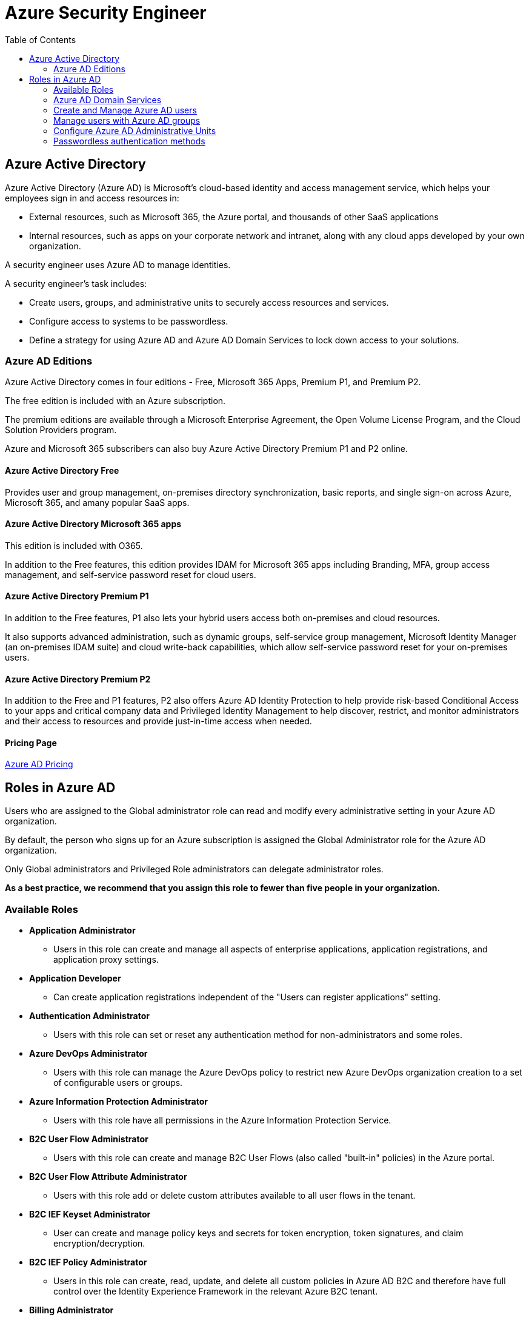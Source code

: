 = Azure Security Engineer 
:title: Azure Security Engineer
:navtitle: Azure Security Engineer
:source-highlighter: highlight.js
:highlightjs-languages: shell, console
:toc:

== Azure Active Directory

Azure Active Directory (Azure AD) is Microsoft's cloud-based identity and access management service, which helps your employees sign in and access resources in:

* External resources, such as Microsoft 365, the Azure portal, and thousands of other SaaS applications
* Internal resources, such as apps on your corporate network and intranet, along with any cloud apps developed by your own organization.

A security engineer uses Azure AD to manage identities.

A security engineer's task includes:

* Create users, groups, and administrative units to securely access resources and services.
* Configure access to systems to be passwordless.
* Define a strategy for using Azure AD and Azure AD Domain Services to lock down access to your solutions.

=== Azure AD Editions

Azure Active Directory comes in four editions - Free, Microsoft 365 Apps, Premium P1, and Premium P2.

The free edition is included with an Azure subscription.

The premium editions are available through a Microsoft Enterprise Agreement, the Open Volume License Program, and the Cloud Solution Providers program.

Azure and Microsoft 365 subscribers can also buy Azure Active Directory Premium P1 and P2 online.

==== Azure Active Directory Free

Provides user and group management, on-premises directory synchronization, basic reports, and single sign-on across Azure, Microsoft 365, and amany popular SaaS apps.

==== Azure Active Directory Microsoft 365 apps

This edition is included with O365.

In addition to the Free features, this edition provides IDAM for Microsoft 365 apps including Branding, MFA, group access management, and self-service password reset for cloud users.

==== Azure Active Directory Premium P1

In addition to the Free features, P1 also lets your hybrid users access both on-premises and cloud resources.

It also supports advanced administration, such as dynamic groups, self-service group management, Microsoft Identity Manager (an on-premises IDAM suite) and cloud write-back capabilities, which allow self-service password reset for your on-premises users.

==== Azure Active Directory Premium P2

In addition to the Free and P1 features, P2 also offers Azure AD Identity Protection to help provide risk-based Conditional Access to your apps and critical company data and Privileged Identity Management to help discover, restrict, and monitor administrators and their access to resources and provide just-in-time access when needed.

==== Pricing Page
https://azure.microsoft.com/pricing/details/active-directory[Azure AD Pricing]

== Roles in Azure AD

Users who are assigned to the Global administrator role can read and modify every administrative setting in your Azure AD organization.

By default, the person who signs up for an Azure subscription is assigned the Global Administrator role for the Azure AD organization.

Only Global administrators and Privileged Role administrators can delegate administrator roles.

*As a best practice, we recommend that you assign this role to fewer than five people in your organization.*


=== Available Roles

* *Application Administrator*
** Users in this role can create and manage all aspects of enterprise applications, application registrations, and application proxy settings.
* *Application Developer*
** Can create application registrations independent of the "Users can register applications" setting.
* *Authentication Administrator*
** Users with this role can set or reset any authentication method for non-administrators and some roles.
* *Azure DevOps Administrator*
** Users with this role can manage the Azure DevOps policy to restrict new Azure DevOps organization creation to a set of configurable users or groups.
* *Azure Information Protection Administrator*
** Users with this role have all permissions in the Azure Information Protection Service.
* *B2C User Flow Administrator*
** Users with this role can create and manage B2C User Flows (also called "built-in" policies) in the Azure portal.
* *B2C User Flow Attribute Administrator*
** Users with this role add or delete custom attributes available to all user flows in the tenant.
* *B2C IEF Keyset Administrator*
** User can create and manage policy keys and secrets for token encryption, token signatures, and claim encryption/decryption.
* *B2C IEF Policy Administrator*
** Users in this role can create, read, update, and delete all custom policies in Azure AD B2C and therefore have full control over the Identity Experience Framework in the relevant Azure B2C tenant.
* *Billing Administrator*
** Makes purchases, manages subscriptions, manages support tickets, and monitors service health.
* *Cloud Application Administrator*
** Users in this role have the same permissions as the Application Administrator role, excluding the ability to manage application proxy.
* *Cloud Device Administrator*
** Users in this role can enable, disable, and delete devices in Azure AD and read Windows 10 BitLocker keys (if present) in the Azure portal.
* *Compliance Administrator*
** Users in this role have permissions to manage compliance-related features in the compliance portal, Microsoft 365 admin center, Azure, and Microsoft 365 Security and compliance portal.
* *Compliance Data Administrator*
** Users with this role have permissions to track data in the compliance portal, Microsoft 365 admin center, Azure, and Microsoft 365 Security and compliance portal.
* *Conditional Access Administrator*
** Users with this role have the ability to manage Azure AD Conditional Access settings.
* *Exchange Administrator*
** Users with this role have global permissions within Microsoft Exchange Online when the service is present.
* *Directory Readers*
** Users in this rile can read basic directory information.
* *Global Administrator / Company Adminstrator*
** Users with this role have access to all administrative features in Azure AD.
* *Groups Administrator*
** Users in this role can create/manage groups and its settings like naming and expiration policies.
* *Security Administrator*
** Users with this role have permissions to manage security-related features in the Microsoft 365 security center, Azure AD Identity Protection, Azure Information Protection, and Microsoft 365 Security and Compliance Center.


=== Azure AD Domain Services

Azure Active Directory Domain Services (Azure AD DS) provides managed domain services such as group policy, LDAP, and Kerberos / NTLM authentication that is fully compatible with Windows Server Active Directory.

Azure AD DS integrates with your existing Azure AD tenant, which makes it possible for users to sign in using their existing credentials.

Azure AD DS replicates identity information from Azure AD. The same set of Azure AD DS features exist for both environments.

* If you have an existing on-premises AD DS environment, you can synchronize user account information to provided a consistent identity for users.
* For cloud-only environments, you do not need a traditional on-premises AD DS environment to use the centralized identity services of Azure AD DS.

image::https://learn.microsoft.com/en-us/training/wwl-azure/azure-active-directory/media/az500-azure-active-directory-domain-services-6692a3ee.png[]

==== Azure AD DS features and benefits

* *Simplified deployment experience*
** Azure AD DS is enabled for your Azure AD tenant using a single wizard in the Azure portal.
* *Integrated with Azure AD*
** User accounts, group memberships, and credentials are automatically available from your Azure AD tenant.
** New users, groups, or changes to attributes from your Azure AD tenant or your on-premises AD DS environment are automatically synchronized to Azure AD DS.
* *Use your corporate credentials/passwords*
** Passwords for users in Azure AD DS are the same as in your Azure AD tenant.
** Users can use their corporate credentials to domain-join machines, sign in interactively or over remote desktop, and authenticate agains the Azure AD DS managed domain.
* *NTLM and Kerberos authentication*
** With support for NTLM and Kerberos authentication, you can deploy applications that rely on Windows-integrated authentication.
* *High availability*
** Azure AD DS includes multiple domain controllers, which provide high availability for your managed domain.
** This high availability guarantees service uptime and resilience to failures.

In regions that support Azure Availability Zones, these domain controllers are also distributed across zones for additional resiliency.

[NOTE]
====
Azure AD DS integrates with Azure AD, which itself can synchronize with an on-premises AD DS environment.
This ability extends central identity use cases to traditional web applications that run in Azure as part of a lift-and-shift strategy.
====

=== Create and Manage Azure AD users

In Azure AD, every user who needs access to resources needs a user account.

A user account is a synced Active Directory Domain Services (AD DS) object or an Azure AD user object that contains all the infomation needed to authenticate and authorize the user during the sign-on process and to build the user's access token.

Azure AD defines users in three ways:

* *Cloud Identities*
** These users exist only in Azure AD.
** Examples are administrator accounts and users that you manage yourself.
** Their source is Azure AD.
* *Directory-synchronized identites*
** These users exist in on-premises Active Directory.
** A synchronization activity that occurs via *Azure AD Connect* brings these users in to Azure.
* *Guest users*
** These users exist outside Azure.
** Examples are accounts from other cloud providers and Microsoft accounts.

=== Manage users with Azure AD groups

Azure AD allows you to define two different types of groups

* *Security groups*
** These are used to manage member and computer access to shared resources for a group of users.
** For example, you can create a security group for a specific security policy.
** You can give a set of permissions to all the members at once, instead of having to add permissions to each member individually.
** This option requires an Azure AD administrator.
* *Microsoft 365 groups*
** These groups provide collaboration opportunites by giving members access to a shared mailbox, calendar, files, SharePoint site, and more.
** This option also lets you give people outside of your organization access to a group.
** This option is available to users as well as admins.

There are different ways you can assign group access rights:

* *Assigned*
** Lets you add specific users to be members of this group and to have unique permissions.
* *Dynamic User*
** Lets you use dynamic membership rules to automatically add and remove members.
** If a member's attributes change, the system reviews your dynamic group rules for the directory to determine if the member meets the rule requirements or no longer meets the rules requirements.
* *Dynamic Device (Security groups only)*
** Lets you use dynamic group rules to automatically add and remove devices.
** If a device's attributes change, the system reviews your dynamic group rules for the directory to determine if the device meets the rule requirements or no longer meets the rules requirements.

=== Configure Azure AD Administrative Units

An administrative unit is an Azure AD resource that can be a container for other Azure AD resources.

An administrative unit can contain only users and groups.

Administrative units restrict permissions in a role to any portion of your organization that you define.

For example, use administrative units to delegate the Helpdesk Administrator role to regional support specialists, so they can manage users in the region that they support.

=== Passwordless authentication methods

Sign-in without ever using a password.

With passwordless, the password is replaced with something you have plus something you are or something you know.

For example, Windows Hello for Business can use a biometric gesture like a face or fingerprint, or a device-specific PIN that isn't transmitted over a network.

* *Windows Hello for Business*
** Biometric and PIN credentials are directly tied to the user's PC, which prevents access from anyone other than the owner.
* *FIDO2 Security Keys*
** Generally stored on a USB stick, FIDO2 security keys are an unphishable standards-based passwordless authentication method that can come in any form factor.
* *Microsoft Authenticator App*
** Authenticator App turns any iOS or Android phone into a strong, passwordless credential.
** Users can sign in to any platform or browser by getting a notification to their phone, matching an number displayed on screen to the one on their phone, and then using their biometric (touch or face) or PIN to confirm.
* *FIDO2 Smartcards (preview)*
** New method to use FIDO2 keys for passwordless login via a smartcard.
* *Temporary Access Pass (preview)*
** Time-limited passcode allows you to set up security keys and the Microsoft Authenticator without ever needing to use, much less know, your password!